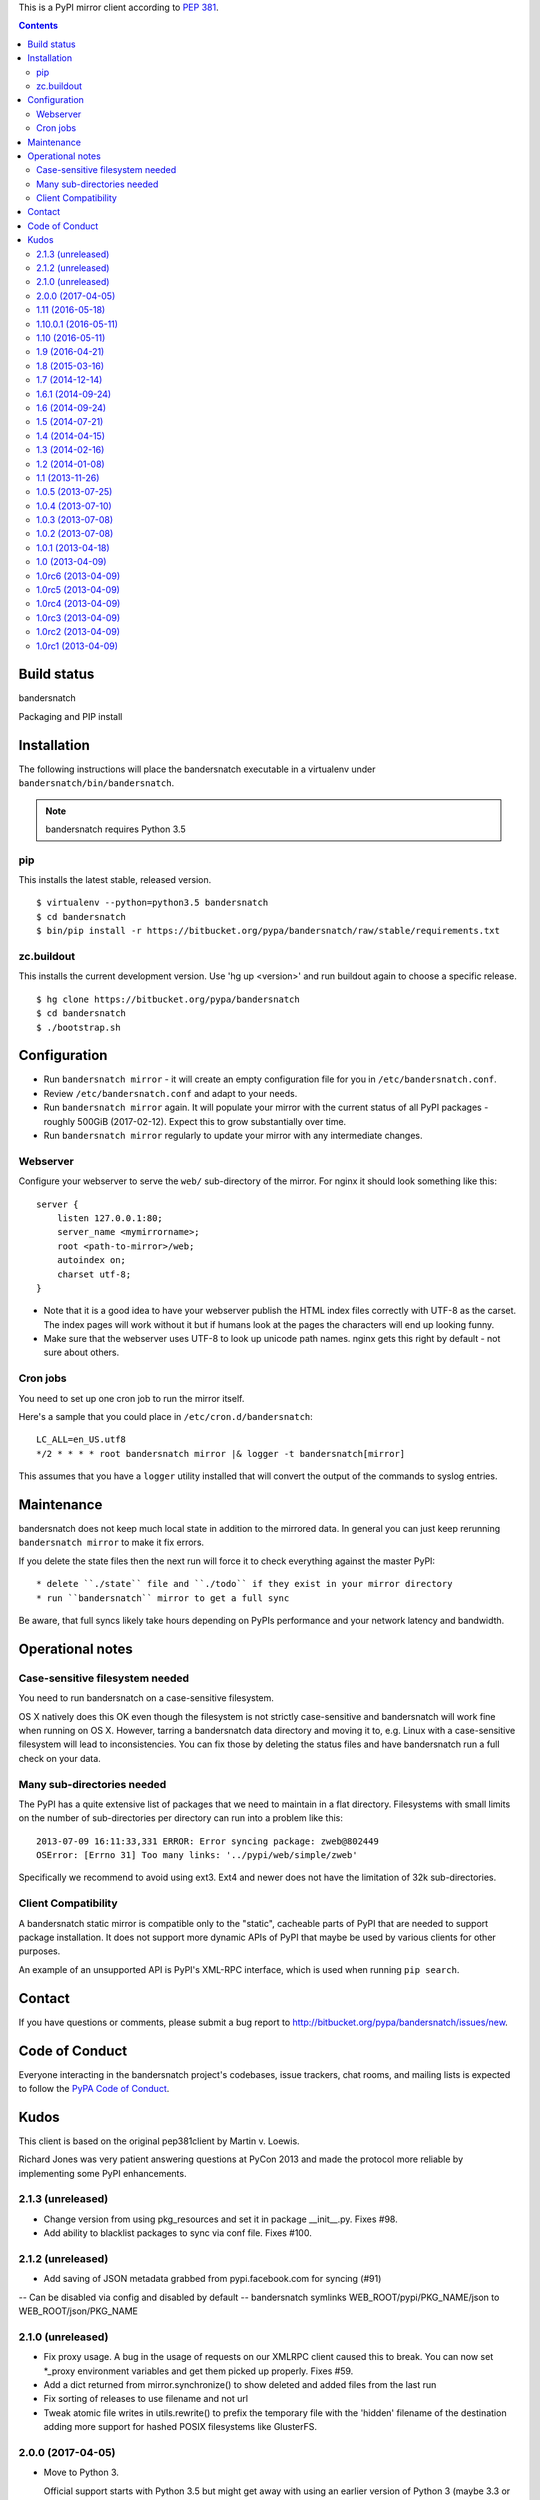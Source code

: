 This is a PyPI mirror client according to `PEP 381
<http://www.python.org/dev/peps/pep-0381/>`_.


.. contents::

Build status
============

bandersnatch
    .. image:: https://builds.flyingcircus.io/job/bandersnatch/badge/icon
       :target: https://builds.flyingcircus.io/job/bandersnatch/

Packaging and PIP install
    .. image:: https://builds.flyingcircus.io/job/bandersnatch-packaging-pip/badge/icon
       :target: https://builds.flyingcircus.io/job/bandersnatch-packaging-pip/


Installation
============

The following instructions will place the bandersnatch executable in a
virtualenv under ``bandersnatch/bin/bandersnatch``.

.. note::

    bandersnatch requires Python 3.5


pip
---

This installs the latest stable, released version.

::

  $ virtualenv --python=python3.5 bandersnatch
  $ cd bandersnatch
  $ bin/pip install -r https://bitbucket.org/pypa/bandersnatch/raw/stable/requirements.txt


zc.buildout
-----------

This installs the current development version. Use 'hg up <version>' and run
buildout again to choose a specific release.

::

  $ hg clone https://bitbucket.org/pypa/bandersnatch
  $ cd bandersnatch
  $ ./bootstrap.sh

Configuration
=============

* Run ``bandersnatch mirror`` - it will create an empty configuration file
  for you in ``/etc/bandersnatch.conf``.
* Review ``/etc/bandersnatch.conf`` and adapt to your needs.
* Run ``bandersnatch mirror`` again. It will populate your mirror with the
  current status of all PyPI packages - roughly 500GiB (2017-02-12).
  Expect this to grow substantially over time.
* Run ``bandersnatch mirror`` regularly to update your mirror with any
  intermediate changes.

Webserver
---------

Configure your webserver to serve the ``web/`` sub-directory of the mirror.
For nginx it should look something like this::

    server {
        listen 127.0.0.1:80;
        server_name <mymirrorname>;
        root <path-to-mirror>/web;
        autoindex on;
        charset utf-8;
    }

* Note that it is a good idea to have your webserver publish the HTML index
  files correctly with UTF-8 as the carset. The index pages will work without
  it but if humans look at the pages the characters will end up looking funny.

* Make sure that the webserver uses UTF-8 to look up unicode path names. nginx
  gets this right by default - not sure about others.


Cron jobs
---------

You need to set up one cron job to run the mirror itself.

Here's a sample that you could place in ``/etc/cron.d/bandersnatch``::

    LC_ALL=en_US.utf8
    */2 * * * * root bandersnatch mirror |& logger -t bandersnatch[mirror]

This assumes that you have a ``logger`` utility installed that will convert the
output of the commands to syslog entries.


Maintenance
===========

bandersnatch does not keep much local state in addition to the mirrored data.
In general you can just keep rerunning ``bandersnatch mirror`` to make it fix
errors.

If you delete the state files then the next run will force it to check
everything against the master PyPI::

* delete ``./state`` file and ``./todo`` if they exist in your mirror directory
* run ``bandersnatch`` mirror to get a full sync

Be aware, that full syncs likely take hours depending on PyPIs performance and
your network latency and bandwidth.

Operational notes
=================

Case-sensitive filesystem needed
--------------------------------

You need to run bandersnatch on a case-sensitive filesystem.

OS X natively does this OK even though the filesystem is not strictly
case-sensitive and bandersnatch will work fine when running on OS X. However,
tarring a bandersnatch data directory and moving it to, e.g. Linux with a
case-sensitive filesystem will lead to inconsistencies. You can fix those by
deleting the status files and have bandersnatch run a full check on your data.

Many sub-directories needed
---------------------------

The PyPI has a quite extensive list of packages that we need to maintain in a
flat directory. Filesystems with small limits on the number of sub-directories
per directory can run into a problem like this::

  2013-07-09 16:11:33,331 ERROR: Error syncing package: zweb@802449
  OSError: [Errno 31] Too many links: '../pypi/web/simple/zweb'

Specifically we recommend to avoid using ext3. Ext4 and newer does not have the
limitation of 32k sub-directories.

Client Compatibility
--------------------

A bandersnatch static mirror is compatible only to the "static",  cacheable
parts of PyPI that are needed to support package installation. It does not
support more dynamic APIs of PyPI that maybe be used by various clients for
other purposes.

An example of an unsupported API is PyPI's XML-RPC interface, which is used
when running ``pip search``.

Contact
=======

If you have questions or comments, please submit a bug report to
http://bitbucket.org/pypa/bandersnatch/issues/new.


Code of Conduct
===============

Everyone interacting in the bandersnatch project's codebases, issue trackers,
chat rooms, and mailing lists is expected to follow the
`PyPA Code of Conduct`_.

.. _PyPA Code of Conduct: https://www.pypa.io/en/latest/code-of-conduct/


Kudos
=====

This client is based on the original pep381client by Martin v. Loewis.

Richard Jones was very patient answering questions at PyCon 2013 and made the
protocol more reliable by implementing some PyPI enhancements.



2.1.3 (unreleased)
------------------

- Change version from using pkg_resources and set it in package __init__.py. 
  Fixes #98.
- Add ability to blacklist packages to sync via conf file. Fixes #100.


2.1.2 (unreleased)
------------------

- Add saving of JSON metadata grabbed from pypi.facebook.com for syncing (#91)
-- Can be disabled via config and disabled by default
-- bandersnatch symlinks WEB_ROOT/pypi/PKG_NAME/json to WEB_ROOT/json/PKG_NAME


2.1.0 (unreleased)
------------------

- Fix proxy usage. A bug in the usage of requests on our XMLRPC client
  caused this to break. You can now set *_proxy environment variables
  and get them picked up properly. Fixes #59.

- Add a dict returned from mirror.synchronize() to show deleted
  and added files from the last run

- Fix sorting of releases to use filename and not url

- Tweak atomic file writes in utils.rewrite() to prefix the temporary
  file with the 'hidden' filename of the destination adding more
  support for hashed POSIX filesystems like GlusterFS.


2.0.0 (2017-04-05)
------------------

- Move to Python 3.

  Official support starts with Python 3.5 but might get away with using an
  earlier version of Python 3 (maybe 3.3 or so). However, we plan to start
  using Python 3.5 features (like asyncio) in the near future, so please
  be advised that running with an older version of Python 3 is not
  a supported option for the long term.

- General update of our dependencies to pave the road for Python 3 support.

- Remove residual references to the old "statistics" script that isn't in
  use any longer.

- Fix return code -- we accidentally returned 1 on successful runs
  as debugging code was mixed in the main call. Fixes #67.

- Make the package-specific simple pages human-readable again. Fixes #71.


1.11 (2016-05-18)
-----------------

- Add option to dir-hash index files. See
  https://bitbucket.org/pypa/bandersnatch/pull-requests/22/add-option-to-dir-hash-index-files for a lot more information. Thanks
  @iwienand!

- Fix an edge case: IO errors while marking off packages as "done"
  could result in crashing workers that would result in bandersnatch
  getting stuck. Thanks @wjjt!


1.10.0.1 (2016-05-11)
---------------------

- Brownbag release for re-upload. My train's Wifi broke while uploading
  ending up with a partial file on PyPI. Can your train service do better
  than mine?


1.10 (2016-05-11)
-----------------

This is release is massively supported by @dstufft getting bandersnatch
back in sync with current packaging ecosystem changes. All clap your hands
now, please.

- Refactor the generation update code to avoid weird update paths
  due to, well, my personal kink: overcomplication.

- Generate the simple index ourselves instead of copying it from PyPI.

- Support files hosted on a separate domain.

- Implement PEP 503 normalization rules while also providing support
  for legacy and very legacy clients.


1.9 (2016-04-21)
----------------

- Fix a long standing, misunderstood bug: a non-deleting mirror would
  delete packages if they were fully removed from PyPI. (#61)


1.8 (2015-03-16)
----------------

- Don't require a X-PyPI-Last-Serial header on file downloads.
  (Thanks to @dstufft.)

- Increase our generation to help mirrors recover potential
  setuptools corruption after some data bug on PyPI.


1.7 (2014-12-14)
----------------

- Fix #54 by reordering the simple index page and file fetching
  parts. Thanks @dstufft for the inspiration.

- Stop syncing serversig files and even start removing them.


1.6.1 (2014-09-24)
------------------

- Create a new generation to enforce a full sync when upgrading.
  This is required to get the canonical names for all packages.

1.6 (2014-09-24)
----------------

- Implement canonical package directory names to support an upcoming PIP
  release and other tools. (Thanks to @dstufft)

- Fix a race condition where workers could get stuck indefinitely waiting for
  another item in a depleted queue. (Thanks to hongqn)

1.5 (2014-07-21)
----------------

- Delete broken tests that I forgot to remove.

- Reduce the officially sanctioned maximum number of connections.

1.4 (2014-04-15)
----------------

- Move towards replacing the XMLRPC API with JSON to make our requests
  cacheable. Also reduces the amount of requests needed dramatically.

- Remove apache stats script as this information is no longer being used anyway.

1.3 (2014-02-16)
----------------

- Move to xmlrpc2 to get SSL verification on XML-RPC calls, too. (Fixes #40 and
  big thanks to @ewdurbin)

1.2 (2014-01-08)
----------------

- Potential performance improvement: use requests' session object to allow HTTP
  pipelining. Thanks to Wouter Bolsterlee for the recommendation in #39.


1.1 (2013-11-26)
----------------

- Made code Python 2.6 compatible. Thanks to @ewdurbin for the pull request.


1.0.5 (2013-07-25)
------------------

- Refactor lock acquisition to avoid shadowing exceptions when creating the
  lockfile vs. acquiring the lock.

- Move from distribute back to setuptools.


1.0.4 (2013-07-10)
------------------

- Slight brownbag release: the requirements.txt accidentally included a
  development version of py.test due to my usage of mr.developer.

1.0.3 (2013-07-08)
------------------

- Fix brownbag release with broken 'stable' tag and missing requirements.txt
  update.


1.0.2 (2013-07-08)
------------------

- Generate the index simple page ourselves: its not signed anyway and helps
  PyPI caching more aggressively.

- Add a py.test plugin to actually show a green bar. Hopefully will be
  integrated into py.test in the near future.

- Fix dealing with inconsistent todo files: empty files or with an incorrect
  header will just be deleted and processing resumes at the last known good
  state.

- Mark up requirement of Python 2.7 (#19)

- Fix dealing with new CDN cache issues. Thanks to @dstufft for making PyPI
  support mirrors again.

- Improve test coverage.

1.0.1 (2013-04-18)
------------------

- Fix packaging: include default config file. (Thanks to Jannis Leidel)


1.0 (2013-04-09)
----------------

- Update pip install documentation to use the a URL for referring to the
  requirements.txt directly.

- Adjust buildout and jenkins job to stop fighting over the distribute version
  to install.

1.0rc6 (2013-04-09)
-------------------

- Hopefully fixed updating the stable tag when releasing.


1.0rc5 (2013-04-09)
-------------------

- Experiment with zest.releaser integration to automatically generate
  requirements.txt during release process.


1.0rc4 (2013-04-09)
-------------------

- Experiment with zest.releaser integration to automatically generate
  requirements.txt during release process.


1.0rc3 (2013-04-09)
-------------------

- Experiment with zest.releaser integration to automatically generate
  requirements.txt during release process.


1.0rc2 (2013-04-09)
-------------------

- Experiment with zest.releaser integration to automatically generate
  requirements.txt during release process.


1.0rc1 (2013-04-09)
-------------------

- Initial release. Massive rewrite of pep381client.


